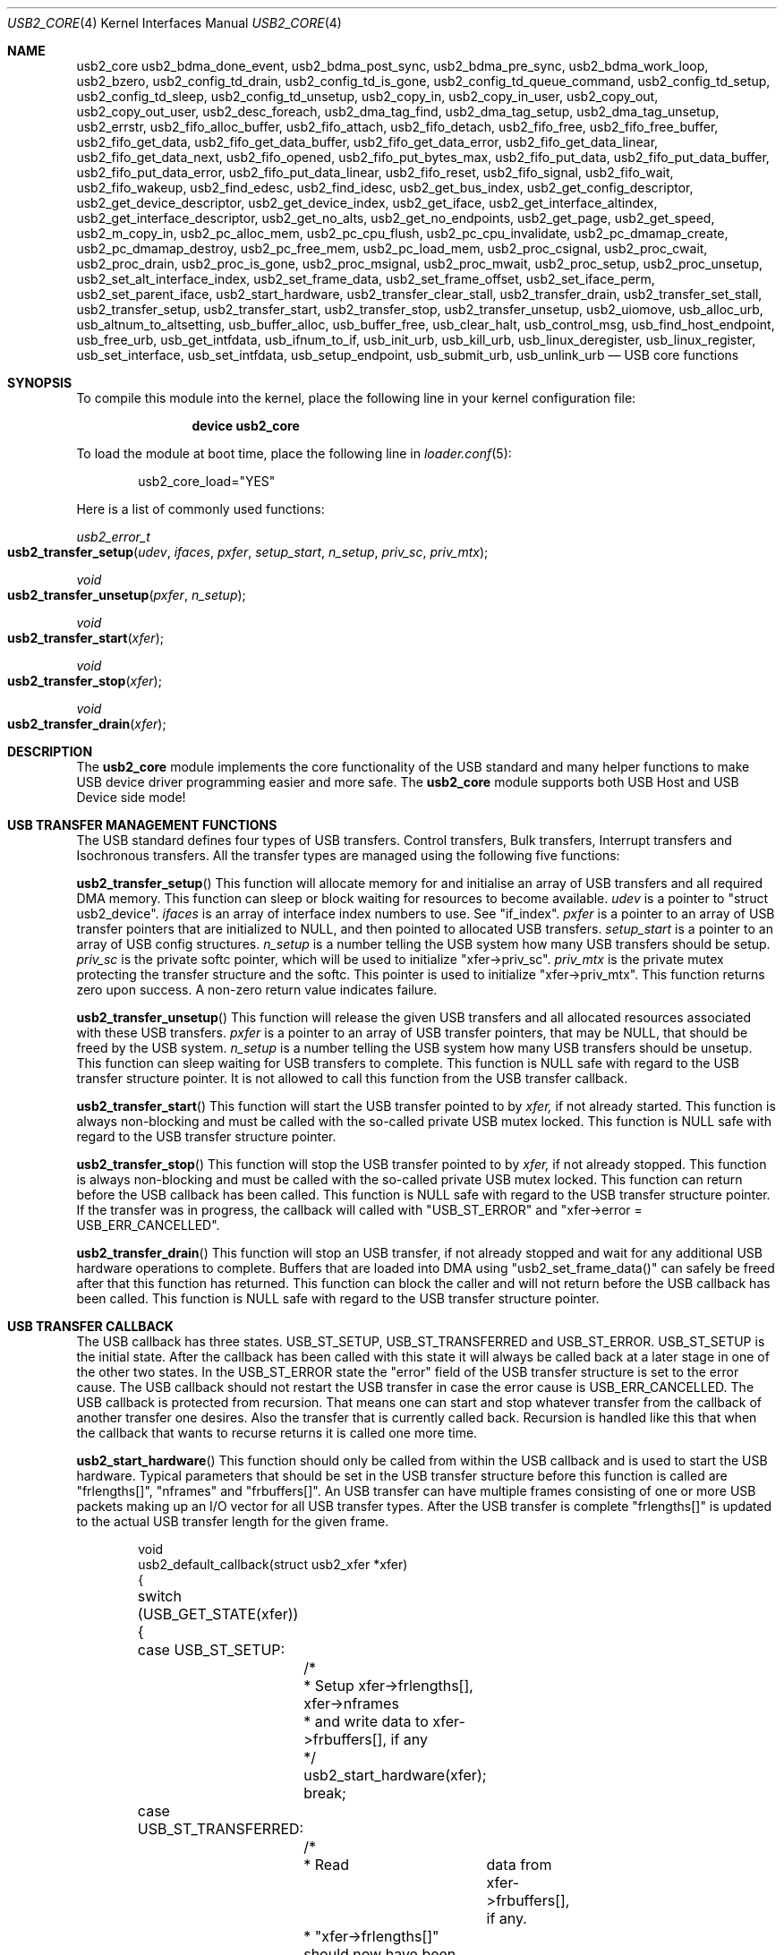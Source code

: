 .\" $FreeBSD$
.\"
.\" Copyright (c) 2008 Hans Petter Selasky. All rights reserved.
.\"
.\" Redistribution and use in source and binary forms, with or without
.\" modification, are permitted provided that the following conditions
.\" are met:
.\" 1. Redistributions of source code must retain the above copyright
.\"    notice, this list of conditions and the following disclaimer.
.\" 2. Redistributions in binary form must reproduce the above copyright
.\"    notice, this list of conditions and the following disclaimer in the
.\"    documentation and/or other materials provided with the distribution.
.\"
.\" THIS SOFTWARE IS PROVIDED BY THE AUTHOR AND CONTRIBUTORS ``AS IS'' AND
.\" ANY EXPRESS OR IMPLIED WARRANTIES, INCLUDING, BUT NOT LIMITED TO, THE
.\" IMPLIED WARRANTIES OF MERCHANTABILITY AND FITNESS FOR A PARTICULAR PURPOSE
.\" ARE DISCLAIMED.  IN NO EVENT SHALL THE AUTHOR OR CONTRIBUTORS BE LIABLE
.\" FOR ANY DIRECT, INDIRECT, INCIDENTAL, SPECIAL, EXEMPLARY, OR CONSEQUENTIAL
.\" DAMAGES (INCLUDING, BUT NOT LIMITED TO, PROCUREMENT OF SUBSTITUTE GOODS
.\" OR SERVICES; LOSS OF USE, DATA, OR PROFITS; OR BUSINESS INTERRUPTION)
.\" HOWEVER CAUSED AND ON ANY THEORY OF LIABILITY, WHETHER IN CONTRACT, STRICT
.\" LIABILITY, OR TORT (INCLUDING NEGLIGENCE OR OTHERWISE) ARISING IN ANY WAY
.\" OUT OF THE USE OF THIS SOFTWARE, EVEN IF ADVISED OF THE POSSIBILITY OF
.\" SUCH DAMAGE.
.\"
.Dd September 3, 2008
.Dt USB2_CORE 4
.Os
.
.Sh NAME
.
.
.Nm usb2_core
.Nm usb2_bdma_done_event,
.Nm usb2_bdma_post_sync,
.Nm usb2_bdma_pre_sync,
.Nm usb2_bdma_work_loop,
.Nm usb2_bzero,
.Nm usb2_config_td_drain,
.Nm usb2_config_td_is_gone,
.Nm usb2_config_td_queue_command,
.Nm usb2_config_td_setup,
.Nm usb2_config_td_sleep,
.Nm usb2_config_td_unsetup,
.Nm usb2_copy_in,
.Nm usb2_copy_in_user,
.Nm usb2_copy_out,
.Nm usb2_copy_out_user,
.Nm usb2_desc_foreach,
.Nm usb2_dma_tag_find,
.Nm usb2_dma_tag_setup,
.Nm usb2_dma_tag_unsetup,
.Nm usb2_errstr,
.Nm usb2_fifo_alloc_buffer,
.Nm usb2_fifo_attach,
.Nm usb2_fifo_detach,
.Nm usb2_fifo_free,
.Nm usb2_fifo_free_buffer,
.Nm usb2_fifo_get_data,
.Nm usb2_fifo_get_data_buffer,
.Nm usb2_fifo_get_data_error,
.Nm usb2_fifo_get_data_linear,
.Nm usb2_fifo_get_data_next,
.Nm usb2_fifo_opened,
.Nm usb2_fifo_put_bytes_max,
.Nm usb2_fifo_put_data,
.Nm usb2_fifo_put_data_buffer,
.Nm usb2_fifo_put_data_error,
.Nm usb2_fifo_put_data_linear,
.Nm usb2_fifo_reset,
.Nm usb2_fifo_signal,
.Nm usb2_fifo_wait,
.Nm usb2_fifo_wakeup,
.Nm usb2_find_edesc,
.Nm usb2_find_idesc,
.Nm usb2_get_bus_index,
.Nm usb2_get_config_descriptor,
.Nm usb2_get_device_descriptor,
.Nm usb2_get_device_index,
.Nm usb2_get_iface,
.Nm usb2_get_interface_altindex,
.Nm usb2_get_interface_descriptor,
.Nm usb2_get_no_alts,
.Nm usb2_get_no_endpoints,
.Nm usb2_get_page,
.Nm usb2_get_speed,
.Nm usb2_m_copy_in,
.Nm usb2_pc_alloc_mem,
.Nm usb2_pc_cpu_flush,
.Nm usb2_pc_cpu_invalidate,
.Nm usb2_pc_dmamap_create,
.Nm usb2_pc_dmamap_destroy,
.Nm usb2_pc_free_mem,
.Nm usb2_pc_load_mem,
.Nm usb2_proc_csignal,
.Nm usb2_proc_cwait,
.Nm usb2_proc_drain,
.Nm usb2_proc_is_gone,
.Nm usb2_proc_msignal,
.Nm usb2_proc_mwait,
.Nm usb2_proc_setup,
.Nm usb2_proc_unsetup,
.Nm usb2_set_alt_interface_index,
.Nm usb2_set_frame_data,
.Nm usb2_set_frame_offset,
.Nm usb2_set_iface_perm,
.Nm usb2_set_parent_iface,
.Nm usb2_start_hardware,
.Nm usb2_transfer_clear_stall,
.Nm usb2_transfer_drain,
.Nm usb2_transfer_set_stall,
.Nm usb2_transfer_setup,
.Nm usb2_transfer_start,
.Nm usb2_transfer_stop,
.Nm usb2_transfer_unsetup,
.Nm usb2_uiomove,
.Nm usb_alloc_urb,
.Nm usb_altnum_to_altsetting,
.Nm usb_buffer_alloc,
.Nm usb_buffer_free,
.Nm usb_clear_halt,
.Nm usb_control_msg,
.Nm usb_find_host_endpoint,
.Nm usb_free_urb,
.Nm usb_get_intfdata,
.Nm usb_ifnum_to_if,
.Nm usb_init_urb,
.Nm usb_kill_urb,
.Nm usb_linux_deregister,
.Nm usb_linux_register,
.Nm usb_set_interface,
.Nm usb_set_intfdata,
.Nm usb_setup_endpoint,
.Nm usb_submit_urb,
.Nm usb_unlink_urb
.
.Nd "USB core functions"
.
.
.Sh SYNOPSIS
To compile this module into the kernel, place the following line in
your kernel configuration file:
.Bd -ragged -offset indent
.Cd "device usb2_core"
.Ed
.Pp
To load the module at boot time, place the following line in
.Xr loader.conf 5 :
.Bd -literal -offset indent
usb2_core_load="YES"
.Ed
.
.Pp
Here is a list of commonly used functions:
.Pp
.
.Ft "usb2_error_t"
.Fo "usb2_transfer_setup"
.Fa "udev"
.Fa "ifaces"
.Fa "pxfer"
.Fa "setup_start"
.Fa "n_setup"
.Fa "priv_sc"
.Fa "priv_mtx"
.Fc
.
.Ft "void"
.Fo "usb2_transfer_unsetup"
.Fa "pxfer"
.Fa "n_setup"
.Fc
.
.Ft "void"
.Fo "usb2_transfer_start"
.Fa "xfer"
.Fc
.
.Ft "void"
.Fo "usb2_transfer_stop"
.Fa "xfer"
.Fc
.
.Ft "void"
.Fo "usb2_transfer_drain"
.Fa "xfer"
.Fc
.
.
.Sh DESCRIPTION
The
.Nm
module implements the core functionality of the USB standard and many
helper functions to make USB device driver programming easier and more
safe. The
.Nm
module supports both USB Host and USB Device side mode!
.
.Sh USB TRANSFER MANAGEMENT FUNCTIONS
The USB standard defines four types of USB transfers. Control
transfers, Bulk transfers, Interrupt transfers and Isochronous
transfers. All the transfer types are managed using the following
five functions:
.
.Pp
.
.Fn usb2_transfer_setup
This function will allocate memory for and initialise an array of USB
transfers and all required DMA memory. This function can sleep or
block waiting for resources to become available. 
.Fa udev
is a pointer to "struct usb2_device".
.Fa ifaces
is an array of interface index numbers to use. See "if_index".
.Fa pxfer
is a pointer to an array of USB transfer pointers that are initialized
to NULL, and then pointed to allocated USB transfers.
.Fa setup_start
is a pointer to an array of USB config structures.
.Fa n_setup
is a number telling the USB system how many USB transfers should be
setup.
.Fa priv_sc
is the private softc pointer, which will be used to initialize
"xfer->priv_sc".
.Fa priv_mtx
is the private mutex protecting the transfer structure and the
softc. This pointer is used to initialize "xfer->priv_mtx".
This function returns
zero upon success. A non-zero return value indicates failure.
.
.Pp
.
.Fn usb2_transfer_unsetup
This function will release the given USB transfers and all allocated
resources associated with these USB transfers. 
.Fa pxfer
is a pointer to an array of USB transfer pointers, that may be NULL,
that should be freed by the USB system.
.Fa n_setup
is a number telling the USB system how many USB transfers should be
unsetup. This function can sleep waiting for USB transfers to
complete. This function is NULL safe with regard to the USB transfer
structure pointer. It is not allowed to call this function from the
USB transfer callback.
.
.Pp
.
.Fn usb2_transfer_start
This function will start the USB transfer pointed to by
.Fa xfer,
if not already started. This function is always non-blocking and must
be called with the so-called private USB mutex locked. This function
is NULL safe with regard to the USB transfer structure pointer.
.
.Pp
.
.Fn usb2_transfer_stop
This function will stop the USB transfer pointed to by
.Fa xfer,
if not already stopped. This function is always non-blocking and must
be called with the so-called private USB mutex locked. This function
can return before the USB callback has been called. This function is
NULL safe with regard to the USB transfer structure pointer.  If the
transfer was in progress, the callback will called with "USB_ST_ERROR"
and "xfer->error = USB_ERR_CANCELLED".
.
.Pp
.
.Fn usb2_transfer_drain
This function will stop an USB transfer, if not already stopped and
wait for any additional USB hardware operations to complete. Buffers
that are loaded into DMA using "usb2_set_frame_data()" can safely be
freed after that this function has returned. This function can block
the caller and will not return before the USB callback has been
called. This function is NULL safe with regard to the USB transfer
structure pointer.
.
.Sh USB TRANSFER CALLBACK
.
The USB callback has three states. USB_ST_SETUP, USB_ST_TRANSFERRED
and USB_ST_ERROR. USB_ST_SETUP is the initial state. After the
callback has been called with this state it will always be called back
at a later stage in one of the other two states. In the USB_ST_ERROR
state the "error" field of the USB transfer structure is set to the
error cause. The USB callback should not restart the USB transfer in
case the error cause is USB_ERR_CANCELLED. The USB callback is
protected from recursion. That means one can start and stop whatever
transfer from the callback of another transfer one desires. Also the
transfer that is currently called back. Recursion is handled like this
that when the callback that wants to recurse returns it is called one
more time.
.
.
.Pp
.
.Fn usb2_start_hardware
This function should only be called from within the USB callback and
is used to start the USB hardware. Typical parameters that should be
set in the USB transfer structure before this function is called are
"frlengths[]", "nframes" and "frbuffers[]". An USB transfer can have
multiple frames consisting of one or more USB packets making up an I/O
vector for all USB transfer types. After the USB transfer is complete
"frlengths[]" is updated to the actual USB transfer length for the
given frame.
.Bd -literal -offset indent
void
usb2_default_callback(struct usb2_xfer *xfer)
{
	switch (USB_GET_STATE(xfer)) {
	case USB_ST_SETUP: 
		/*
		 * Setup xfer->frlengths[], xfer->nframes
		 * and write data to xfer->frbuffers[], if any
		 */
		usb2_start_hardware(xfer);
		break;

	case USB_ST_TRANSFERRED: 
		/* 
		 * Read	data from xfer->frbuffers[], if any.
		 * "xfer->frlengths[]" should now have been
		 * updated to the actual length.
		 */
		break;

	default: /* Error */
		/*
		 * Print error message and clear stall 
		 * for example.
		 */
		break;
	}
	/* 
	 * Here it is safe to do something without the private 
	 * USB mutex locked.
	 */
	return;
}
.Ed
.
.Sh USB CONTROL TRANSFERS
An USB control transfer has three parts. First the SETUP packet, then
DATA packet(s) and then a STATUS packet. The SETUP packet is always
pointed to by "xfer->frbuffers[0]" and the length is stored in
"xfer->frlengths[0]" also if there should not be sent any SETUP
packet! If an USB control transfer has no DATA stage, then
"xfer->nframes" should be set to 1. Else the default value is
"xfer->nframes" equal to 2.
.
.Bd -literal -offset indent

Example1: SETUP + STATUS
 xfer->nframes = 1;
 xfer->frlenghts[0] = 8;
 usb2_start_hardware(xfer);

Example2: SETUP + DATA + STATUS
 xfer->nframes = 2;
 xfer->frlenghts[0] = 8;
 xfer->frlenghts[1] = 1;
 usb2_start_hardware(xfer);

Example3: SETUP + DATA + STATUS - split
1st callback:
 xfer->nframes = 1;
 xfer->frlenghts[0] = 8;
 usb2_start_hardware(xfer);

2nd callback:
 /* IMPORTANT: frbuffers[0] must still point at the setup packet! */
 xfer->nframes = 2;
 xfer->frlenghts[0] = 0;
 xfer->frlenghts[1] = 1;
 usb2_start_hardware(xfer);

Example4: SETUP + STATUS - split
1st callback:
 xfer->nframes = 1;
 xfer->frlenghts[0] = 8;
 xfer->flags.manual_status = 1;
 usb2_start_hardware(xfer);

2nd callback:
 xfer->nframes = 1;
 xfer->frlenghts[0] = 0;
 xfer->flags.manual_status = 0;
 usb2_start_hardware(xfer);

.Ed
.Sh USB TRANSFER CONFIG
To simply the search for endpoints the
.Nm
module defines a USB config structure where it is possible to specify
the characteristics of the wanted endpoint.
.Bd -literal -offset indent

struct usb2_config { 
	bufsize,
	callback
	direction,
	endpoint,
	frames,
	index flags,
	interval,
	timeout,
	type,
};

.Ed
.
.Pp
.Fa type
field selects the USB pipe type. Valid values are: UE_INTERRUPT,
UE_CONTROL, UE_BULK, UE_ISOCHRONOUS. The special value UE_BULK_INTR
will select BULK and INTERRUPT pipes.  This field is mandatory.
.
.Pp
.Fa endpoint
field selects the USB endpoint number. A value of 0xFF, "-1" or
"UE_ADDR_ANY" will select the first matching endpoint.  This field is
mandatory.
.
.Pp
.Fa direction
field selects the USB endpoint direction. A value of "UE_DIR_ANY" will
select the first matching endpoint. Else valid values are: "UE_DIR_IN"
and "UE_DIR_OUT". "UE_DIR_IN" and "UE_DIR_OUT" can be binary ORed by
"UE_DIR_SID" which means that the direction will be swapped in case of
USB_MODE_DEVICE. Note that "UE_DIR_IN" refers to the data transfer
direction of the "IN" tokens and "UE_DIR_OUT" refers to the data
transfer direction of the "OUT" tokens. This field is mandatory.
.
.Pp
.Fa interval
field selects the interrupt interval. The value of this field is given
in milliseconds and is independent of device speed. Depending on the
endpoint type, this field has different meaning:
.Bl -tag
.It UE_INTERRUPT
"0" use the default interrupt interval based on endpoint descriptor.
"Else" use the given value for polling rate.
.It UE_ISOCHRONOUS
"0" use default. "Else" the value is ignored.
.It UE_BULK
.It UE_CONTROL
"0" no transfer pre-delay. "Else" a delay as given by this field in
milliseconds is inserted before the hardware is started when
"usb2_start_hardware()" is called.
.Pp
NOTE: The transfer timeout, if any, is started after that the
pre-delay has elapsed!
.El
.
.Pp
.Fa timeout
field, if non-zero, will set the transfer timeout in milliseconds. If
the "timeout" field is zero and the transfer type is ISOCHRONOUS a
timeout of 250ms will be used.
.
.Pp
.Fa frames
field sets the maximum number of frames. If zero is specified it will
yield the following results:
.Bl -tag
.It UE_BULK
xfer->nframes = 1;
.It UE_INTERRUPT
xfer->nframes = 1;
.It UE_CONTROL
xfer->nframes = 2;
.It UE_ISOCHRONOUS
Not allowed. Will cause an error.
.El
.
.Pp
.Fa ep_index
field allows you to give a number, in case more endpoints match the
description, that selects which matching "ep_index" should be used.
.
.Pp
.Fa if_index
field allows you to select which of the interface numbers in the
"ifaces" array parameter passed to "usb2_transfer_setup" that should
be used when setting up the given USB transfer.
.
.Pp
.Fa flags
field has type "struct usb2_xfer_flags" and allows one to set initial
flags an USB transfer. Valid flags are:
.Bl -tag
.It force_short_xfer
This flag forces the last transmitted USB packet to be short.  A short
packet has a length of less than "xfer->max_packet_size", which
derives from "wMaxPacketSize". This flag can be changed during
operation.
.It short_xfer_ok
This flag allows the received transfer length, "xfer->actlen" to be
less than "xfer->sumlen" upon completion of a transfer.  This flag can
be changed during operation.
.It pipe_bof
This flag causes a failing USB transfer to remain first in the PIPE
queue except in the case of "xfer->error" equal to
"USB_ERR_CANCELLED". No other USB transfers in the affected PIPE queue
will be started until either:
.Bl -tag
.It 1
The failing USB transfer is stopped using "usb2_transfer_stop()".
.It 2
The failing USB transfer performs a successful transfer.
.El
The purpose of this flag is to avoid races when multiple transfers are
queued for execution on an USB endpoint, and the first executing
transfer fails leading to the need for clearing of stall for
example. In this case this flag is used to prevent the following USB
transfers from being executed at the same time the clear-stall command
is executed on the USB control endpoint. This flag can be changed
during operation.
.Pp
"BOF" is short for "Block On Failure"
.Pp
NOTE: This flag should be set on all BULK and INTERRUPT USB transfers
which use an endpoint that can be shared between userland and kernel.
.
.
.It proxy_buffer
Setting this flag will cause that the total buffer size will be
rounded up to the nearest atomic hardware transfer size. The maximum
data length of any USB transfer is always stored in the
"xfer->max_data_length". For control transfers the USB kernel will
allocate additional space for the 8-bytes of SETUP header. These
8-bytes are not counted by the "xfer->max_data_length" variable. This
flag can not be changed during operation.
.
.
.It ext_buffer
Setting this flag will cause that no data buffer will be
allocated. Instead the USB client must supply a data buffer.  This
flag can not be changed during operation.
.
.
.It manual_status
Setting this flag prevents an USB STATUS stage to be appended to the
end of the USB control transfer. If no control data is transferred
this flag must be cleared. Else an error will be returned to the USB
callback. This flag is mostly useful for the USB device side. This
flag can be changed during operation.
.
.
.It no_pipe_ok
Setting this flag causes the USB_ERR_NO_PIPE error to be ignored. This
flag can not be changed during operation.
.
.
.It stall_pipe
.Bl -tag
.It Device Side Mode
Setting this flag will cause STALL pids to be sent to the endpoint
belonging to this transfer before the transfer is started. The
transfer is started at the moment the host issues a clear-stall
command on the STALL'ed endpoint. This flag can be changed during
operation.
.It Host Side Mode
Setting this flag will cause a clear-stall control request to be
executed on the endpoint before the USB transfer is started.
.El
.Pp
If this flag is changed outside the USB callback function you have to
use the "usb2_transfer_set_stall()" and "usb2_transfer_clear_stall()"
functions !
.
.El
.Pp
.Fa bufsize
field sets the total buffer size in bytes. If this field is zero,
"wMaxPacketSize" will be used, multiplied by the "frames" field if the
transfer type is ISOCHRONOUS. This is useful for setting up interrupt
pipes. This field is mandatory.
.Pp
NOTE: For control transfers "bufsize" includes the length of the
request structure.
.
.Pp
.Fa callback
pointer sets the USB callback. This field is mandatory.
.
.
.Sh USB LINUX COMPAT LAYER
The
.Nm
module supports the Linux USB API.
.
.
.Sh SEE ALSO
.Xr usb2_controller 4
.Sh STANDARDS
The
.Nm
module complies with the USB 2.0 standard.
.Sh HISTORY
The
.Nm
module has been inspired by the NetBSD USB stack initially written by
Lennart Augustsson. The
.Nm
module was written by
.An Hans Petter Selasky Aq hselasky@freebsd.org .
